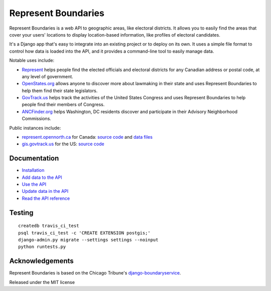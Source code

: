 Represent Boundaries
====================

|PyPI version| |Build Status| |Dependency Status| |Coverage Status|

Represent Boundaries is a web API to geographic areas, like electoral
districts. It allows you to easily find the areas that cover your users'
locations to display location-based information, like profiles of
electoral candidates.

It's a Django app that's easy to integrate into an existing project or
to deploy on its own. It uses a simple file format to control how data
is loaded into the API, and it provides a command-line tool to easily
manage data.

Notable uses include:

-  `Represent <https://represent.opennorth.ca/>`__ helps people find the
   elected officials and electoral districts for any Canadian address or
   postal code, at any level of government.
-  `OpenStates.org <http://openstates.org/find_your_legislator/>`__
   allows anyone to discover more about lawmaking in their state and
   uses Represent Boundaries to help them find their state legislators.
-  `GovTrack.us <https://www.govtrack.us/congress/members>`__ helps
   track the activities of the United States Congress and uses Represent
   Boundaries to help people find their members of Congress.
-  `ANCFinder.org <http://ancfinder.org/>`__ helps Washington, DC
   residents discover and participate in their Advisory Neighborhood
   Commissions.

Public instances include:

-  `represent.opennorth.ca <https://represent.opennorth.ca/>`__ for
   Canada: `source
   code <https://github.com/opennorth/represent-canada>`__ and `data
   files <https://github.com/opennorth/represent-canada-data>`__
-  `gis.govtrack.us <http://gis.govtrack.us/map/demo/cd-2012/>`__ for
   the US: `source code <https://github.com/JoshData/boundaries_us>`__

Documentation
-------------

-  `Installation <https://opennorth.github.io/represent-boundaries-docs/docs/install/>`__
-  `Add data to the API <https://opennorth.github.io/represent-boundaries-docs/docs/import/>`__
-  `Use the API <https://opennorth.github.io/represent-boundaries-docs/docs/api/>`__
-  `Update data in the API <https://opennorth.github.io/represent-boundaries-docs/docs/manage/>`__
-  `Read the API
   reference <https://opennorth.github.io/represent-boundaries-docs/docs/reference/>`__

Testing
-------

::

    createdb travis_ci_test
    psql travis_ci_test -c 'CREATE EXTENSION postgis;'
    django-admin.py migrate --settings settings --noinput
    python runtests.py

Acknowledgements
----------------

Represent Boundaries is based on the Chicago Tribune's
`django-boundaryservice <https://github.com/newsapps/django-boundaryservice>`__.

Released under the MIT license

.. |PyPI version| image:: https://badge.fury.io/py/represent-boundaries.svg
   :target: https://badge.fury.io/py/represent-boundaries
.. |Build Status| image:: https://secure.travis-ci.org/opennorth/represent-boundaries.png
   :target: https://travis-ci.org/opennorth/represent-boundaries
.. |Dependency Status| image:: https://gemnasium.com/opennorth/represent-boundaries.png
   :target: https://gemnasium.com/opennorth/represent-boundaries
.. |Coverage Status| image:: https://coveralls.io/repos/opennorth/represent-boundaries/badge.png?branch=master
   :target: https://coveralls.io/r/opennorth/represent-boundaries
